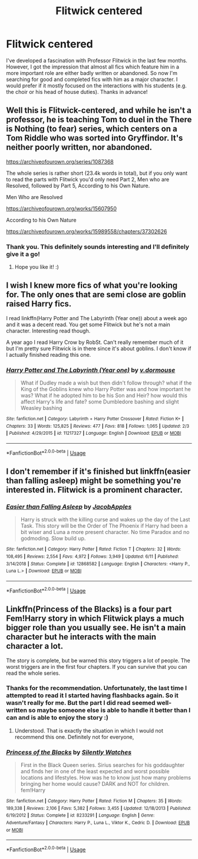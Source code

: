 #+TITLE: Flitwick centered

* Flitwick centered
:PROPERTIES:
:Author: JemPixel
:Score: 17
:DateUnix: 1565204843.0
:DateShort: 2019-Aug-07
:FlairText: Request
:END:
I've developed a fascination with Professor Flitwick in the last few months. However, I got the impression that almost all fics which feature him in a more important role are either badly written or abandoned. So now I'm searching for good and completed fics with him as a major character. I would prefer if it mostly focused on the interactions with his students (e.g. the choir or his head of house duties). Thanks in advance!


** Well this is Flitwick-centered, and while he isn't a professor, he is teaching Tom to duel in the There is Nothing (to fear) series, which centers on a Tom Riddle who was sorted into Gryffindor. It's neither poorly written, nor abandoned.

[[https://archiveofourown.org/series/1087368]]

The whole series is rather short (23.4k words in total), but if you only want to read the parts with Flitwick you'd only need Part 2, Men who are Resolved, followed by Part 5, According to his Own Nature.

Men Who are Resolved

[[https://archiveofourown.org/works/15607950]]

According to his Own Nature

[[https://archiveofourown.org/works/15989558/chapters/37302626]]
:PROPERTIES:
:Author: Efficient_Assistant
:Score: 3
:DateUnix: 1565205952.0
:DateShort: 2019-Aug-07
:END:

*** Thank you. This definitely sounds interesting and I'll definitely give it a go!
:PROPERTIES:
:Author: JemPixel
:Score: 3
:DateUnix: 1565213456.0
:DateShort: 2019-Aug-08
:END:

**** Hope you like it! :)
:PROPERTIES:
:Author: Efficient_Assistant
:Score: 1
:DateUnix: 1565398148.0
:DateShort: 2019-Aug-10
:END:


** I wish I knew more fics of what you're looking for. The only ones that are semi close are goblin raised Harry fics.

I read linkffn(Harry Potter and The Labyrinth (Year one)) about a week ago and it was a decent read. You get some Flitwick but he's not a main character. Interesting read though.

A year ago I read Harry Crow by RobSt. Can't really remember much of it but I'm pretty sure Flitwick is in there since it's about goblins. I don't know if I actually finished reading this one.
:PROPERTIES:
:Author: whisperedanxiety
:Score: 2
:DateUnix: 1565222273.0
:DateShort: 2019-Aug-08
:END:

*** [[https://www.fanfiction.net/s/11217327/1/][*/Harry Potter and The Labyrinth (Year one)/*]] by [[https://www.fanfiction.net/u/827660/v-dormouse][/v.dormouse/]]

#+begin_quote
  What if Dudley made a wish but then didn't follow through? what if the King of the Goblins knew who Harry Potter was and how important he was? What if he adopted him to be his Son and Heir? how would this affect Harry's life and fate? some Dumbledore bashing and slight Weasley bashing
#+end_quote

^{/Site/:} ^{fanfiction.net} ^{*|*} ^{/Category/:} ^{Labyrinth} ^{+} ^{Harry} ^{Potter} ^{Crossover} ^{*|*} ^{/Rated/:} ^{Fiction} ^{K+} ^{*|*} ^{/Chapters/:} ^{33} ^{*|*} ^{/Words/:} ^{125,825} ^{*|*} ^{/Reviews/:} ^{477} ^{*|*} ^{/Favs/:} ^{818} ^{*|*} ^{/Follows/:} ^{1,065} ^{*|*} ^{/Updated/:} ^{2/3} ^{*|*} ^{/Published/:} ^{4/29/2015} ^{*|*} ^{/id/:} ^{11217327} ^{*|*} ^{/Language/:} ^{English} ^{*|*} ^{/Download/:} ^{[[http://www.ff2ebook.com/old/ffn-bot/index.php?id=11217327&source=ff&filetype=epub][EPUB]]} ^{or} ^{[[http://www.ff2ebook.com/old/ffn-bot/index.php?id=11217327&source=ff&filetype=mobi][MOBI]]}

--------------

*FanfictionBot*^{2.0.0-beta} | [[https://github.com/tusing/reddit-ffn-bot/wiki/Usage][Usage]]
:PROPERTIES:
:Author: FanfictionBot
:Score: 2
:DateUnix: 1565222294.0
:DateShort: 2019-Aug-08
:END:


** I don't remember if it's finished but linkffn(easier than falling asleep) might be something you're interested in. Flitwick is a prominent character.
:PROPERTIES:
:Author: Garanar
:Score: 2
:DateUnix: 1565226297.0
:DateShort: 2019-Aug-08
:END:

*** [[https://www.fanfiction.net/s/12868582/1/][*/Easier than Falling Asleep/*]] by [[https://www.fanfiction.net/u/4453643/JacobApples][/JacobApples/]]

#+begin_quote
  Harry is struck with the killing curse and wakes up the day of the Last Task. This story will be the Order of The Phoenix if Harry had been a bit wiser and Luna a more present character. No time Paradox and no godmoding. Slow build up.
#+end_quote

^{/Site/:} ^{fanfiction.net} ^{*|*} ^{/Category/:} ^{Harry} ^{Potter} ^{*|*} ^{/Rated/:} ^{Fiction} ^{T} ^{*|*} ^{/Chapters/:} ^{32} ^{*|*} ^{/Words/:} ^{108,495} ^{*|*} ^{/Reviews/:} ^{2,554} ^{*|*} ^{/Favs/:} ^{4,972} ^{*|*} ^{/Follows/:} ^{3,949} ^{*|*} ^{/Updated/:} ^{6/11} ^{*|*} ^{/Published/:} ^{3/14/2018} ^{*|*} ^{/Status/:} ^{Complete} ^{*|*} ^{/id/:} ^{12868582} ^{*|*} ^{/Language/:} ^{English} ^{*|*} ^{/Characters/:} ^{<Harry} ^{P.,} ^{Luna} ^{L.>} ^{*|*} ^{/Download/:} ^{[[http://www.ff2ebook.com/old/ffn-bot/index.php?id=12868582&source=ff&filetype=epub][EPUB]]} ^{or} ^{[[http://www.ff2ebook.com/old/ffn-bot/index.php?id=12868582&source=ff&filetype=mobi][MOBI]]}

--------------

*FanfictionBot*^{2.0.0-beta} | [[https://github.com/tusing/reddit-ffn-bot/wiki/Usage][Usage]]
:PROPERTIES:
:Author: FanfictionBot
:Score: 1
:DateUnix: 1565226316.0
:DateShort: 2019-Aug-08
:END:


** Linkffn(Princess of the Blacks) is a four part Fem!Harry story in which Flitwick plays a much bigger role than you usually see. He isn't a main character but he interacts with the main character a lot.

The story is complete, but be warned this story triggers a lot of people. The worst triggers are in the first four chapters. If you can survive that you can read the whole series.
:PROPERTIES:
:Author: DrBigsKimble
:Score: 1
:DateUnix: 1565213060.0
:DateShort: 2019-Aug-08
:END:

*** Thanks for the recommendation. Unfortunately, the last time I attempted to read it I started having flashbacks again. So it wasn't really for me. But the part I did read seemed well-written so maybe someone else is able to handle it better than I can and is able to enjoy the story :)
:PROPERTIES:
:Author: JemPixel
:Score: 5
:DateUnix: 1565213331.0
:DateShort: 2019-Aug-08
:END:

**** Understood. That is exactly the situation in which I would not recommend this one. Definitely not for everyone,
:PROPERTIES:
:Author: DrBigsKimble
:Score: 2
:DateUnix: 1565213765.0
:DateShort: 2019-Aug-08
:END:


*** [[https://www.fanfiction.net/s/8233291/1/][*/Princess of the Blacks/*]] by [[https://www.fanfiction.net/u/4036441/Silently-Watches][/Silently Watches/]]

#+begin_quote
  First in the Black Queen series. Sirius searches for his goddaughter and finds her in one of the least expected and worst possible locations and lifestyles. How was he to know just how many problems bringing her home would cause? DARK and NOT for children. fem!Harry
#+end_quote

^{/Site/:} ^{fanfiction.net} ^{*|*} ^{/Category/:} ^{Harry} ^{Potter} ^{*|*} ^{/Rated/:} ^{Fiction} ^{M} ^{*|*} ^{/Chapters/:} ^{35} ^{*|*} ^{/Words/:} ^{189,338} ^{*|*} ^{/Reviews/:} ^{2,106} ^{*|*} ^{/Favs/:} ^{5,382} ^{*|*} ^{/Follows/:} ^{3,455} ^{*|*} ^{/Updated/:} ^{12/18/2013} ^{*|*} ^{/Published/:} ^{6/19/2012} ^{*|*} ^{/Status/:} ^{Complete} ^{*|*} ^{/id/:} ^{8233291} ^{*|*} ^{/Language/:} ^{English} ^{*|*} ^{/Genre/:} ^{Adventure/Fantasy} ^{*|*} ^{/Characters/:} ^{Harry} ^{P.,} ^{Luna} ^{L.,} ^{Viktor} ^{K.,} ^{Cedric} ^{D.} ^{*|*} ^{/Download/:} ^{[[http://www.ff2ebook.com/old/ffn-bot/index.php?id=8233291&source=ff&filetype=epub][EPUB]]} ^{or} ^{[[http://www.ff2ebook.com/old/ffn-bot/index.php?id=8233291&source=ff&filetype=mobi][MOBI]]}

--------------

*FanfictionBot*^{2.0.0-beta} | [[https://github.com/tusing/reddit-ffn-bot/wiki/Usage][Usage]]
:PROPERTIES:
:Author: FanfictionBot
:Score: 2
:DateUnix: 1565213072.0
:DateShort: 2019-Aug-08
:END:
